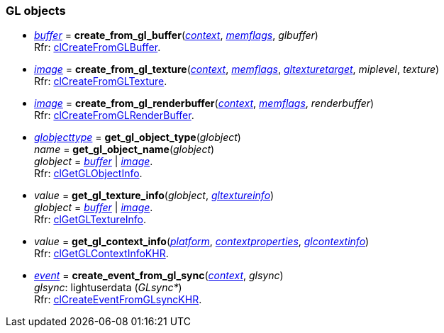 
[[gl_objects]]
=== GL objects

[[create_from_gl_buffer]]
* <<buffer, _buffer_>> = *create_from_gl_buffer*(<<context, _context_>>, <<memflags, _memflags_>>, _glbuffer_) +
[small]#Rfr: https://www.khronos.org/registry/OpenCL/sdk/2.1/docs/man/xhtml/clCreateFromGLBuffer.html[clCreateFromGLBuffer].#

[[create_from_gl_texture]]
* <<image, _image_>> = *create_from_gl_texture*(<<context, _context_>>, <<memflags, _memflags_>>, <<gltexturetarget, _gltexturetarget_>>, _miplevel_, _texture_) +
[small]#Rfr: https://www.khronos.org/registry/OpenCL/sdk/2.1/docs/man/xhtml/clCreateFromGLTexture.html[clCreateFromGLTexture].#

[[create_from_gl_renderbuffer]]
* <<image, _image_>> = *create_from_gl_renderbuffer*(<<context, _context_>>, <<memflags, _memflags_>>, _renderbuffer_) +
[small]#Rfr: https://www.khronos.org/registry/OpenCL/sdk/2.1/docs/man/xhtml/clCreateFromGLRenderBuffer.html[clCreateFromGLRenderBuffer].#

[[get_gl_object_info]]
* <<globjecttype, _globjecttype_>> = *get_gl_object_type*(_globject_) +
_name_ = *get_gl_object_name*(_globject_) +
[small]#_globject_ = <<buffer, _buffer_>> | <<image, _image_>>. +
Rfr: https://www.khronos.org/registry/OpenCL/sdk/2.1/docs/man/xhtml/clGetGLObjectInfo.html[clGetGLObjectInfo].#

[[get_gl_texture_info]]
* _value_ = *get_gl_texture_info*(_globject_, <<gltextureinfo, _gltextureinfo_>>) +
[small]#_globject_ = <<buffer, _buffer_>> | <<image, _image_>>. +
Rfr: https://www.khronos.org/registry/OpenCL/sdk/2.1/docs/man/xhtml/clGetGLTextureInfo.html[clGetGLTextureInfo].#

[[get_gl_context_info]]
* _value_ = *get_gl_context_info*(<<platform, _platform_>>, <<contextproperties, _contextproperties_>>, <<glcontextinfo, _glcontextinfo_>>) +
[small]#Rfr: https://www.khronos.org/registry/OpenCL/sdk/2.1/docs/man/xhtml/clGetGLContextInfoKHR.html[clGetGLContextInfoKHR].#


[[create_event_from_gl_sync]]
* <<event, _event_>> = *create_event_from_gl_sync*(<<context, _context_>>, _glsync_) +
[small]#_glsync_: lightuserdata (_GLsync*_) +
Rfr: https://www.khronos.org/registry/OpenCL/sdk/2.1/docs/man/xhtml/clCreateEventFromGLsyncKHR.html[clCreateEventFromGLsyncKHR].#


////
[small]#Rfr: https://www.khronos.org/registry/OpenCL/sdk/2.1/docs/man/xhtml/clGetPipeInfo.html[clGetPipeInfo].#

* <<get_mem_object_info, *get_mem_object_info*>>(&nbsp;)

////
